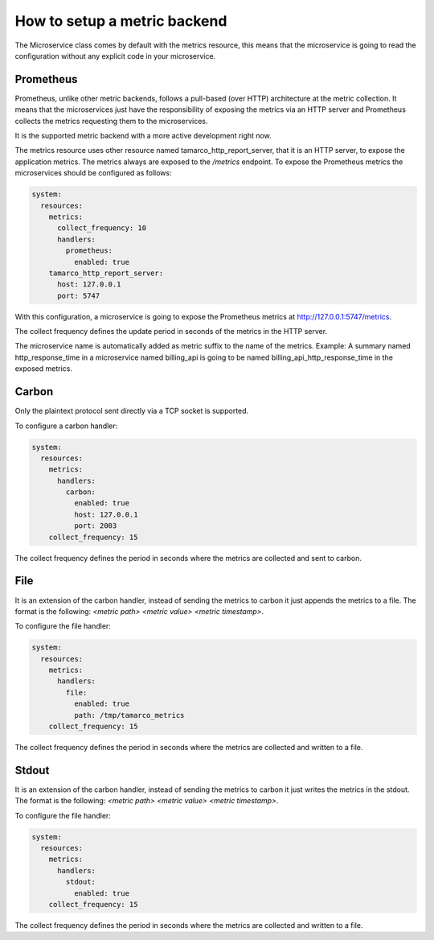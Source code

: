 .. _setup_a_metric_backend:


How to setup a metric backend
=============================

The Microservice class comes by default with the metrics resource, this means that the microservice is going to read
the configuration without any explicit code in your microservice.


Prometheus
----------

Prometheus, unlike other metric backends, follows a pull-based (over HTTP) architecture at the metric collection. It
means that the microservices just have the responsibility of exposing the metrics via an HTTP server and Prometheus
collects the metrics requesting them to the microservices.

It is the supported metric backend with a more active development right now.

The metrics resource uses other resource named tamarco_http_report_server, that it is an HTTP server, to expose the
application metrics. The metrics always are exposed to the `/metrics` endpoint. To expose the Prometheus metrics the
microservices should be configured as follows:

.. code-block:: yaml

    system:
      resources:
        metrics:
          collect_frequency: 10
          handlers:
            prometheus:
              enabled: true
        tamarco_http_report_server:
          host: 127.0.0.1
          port: 5747

With this configuration, a microservice is going to expose the Prometheus metrics at http://127.0.0.1:5747/metrics.

The collect frequency defines the update period in seconds of the metrics in the HTTP server.

The microservice name is automatically added as metric suffix to the name of the metrics. Example: A summary named
http_response_time in a microservice named billing_api is going to be named billing_api_http_response_time in the
exposed metrics.


Carbon
------

Only the plaintext protocol sent directly via a TCP socket is supported.

To configure a carbon handler:

.. code-block:: yaml

    system:
      resources:
        metrics:
          handlers:
            carbon:
              enabled: true
              host: 127.0.0.1
              port: 2003
        collect_frequency: 15

The collect frequency defines the period in seconds where the metrics are collected and sent to carbon.


File
----

It is an extension of the carbon handler, instead of sending the metrics to carbon it just appends the metrics to a
file. The format is the following: `<metric path> <metric value> <metric timestamp>`.

To configure the file handler:

.. code-block:: yaml

    system:
      resources:
        metrics:
          handlers:
            file:
              enabled: true
              path: /tmp/tamarco_metrics
        collect_frequency: 15

The collect frequency defines the period in seconds where the metrics are collected and written to a file.


Stdout
------

It is an extension of the carbon handler, instead of sending the metrics to carbon it just writes the metrics in the
stdout. The format is the following: `<metric path> <metric value> <metric timestamp>`.

To configure the file handler:

.. code-block:: yaml

    system:
      resources:
        metrics:
          handlers:
            stdout:
              enabled: true
        collect_frequency: 15


The collect frequency defines the period in seconds where the metrics are collected and written to a file.
